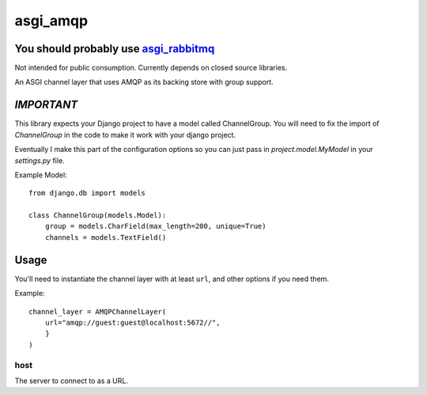 asgi_amqp
==========

You should probably use `asgi_rabbitmq <http://asgi-rabbitmq.readthedocs.io/en/latest/index.html>`_
----------

Not intended for public consumption. Currently depends on closed source libraries.

An ASGI channel layer that uses AMQP as its backing store with group support.

*IMPORTANT*
-----------

This library expects your Django project to have a model called ChannelGroup.
You will need to fix the import of `ChannelGroup` in the code to make it work
with your django project.

Eventually I make this part of the configuration options so you can just pass
in `project.model.MyModel` in your `settings.py` file.


Example Model::

    from django.db import models

    class ChannelGroup(models.Model):
        group = models.CharField(max_length=200, unique=True)
        channels = models.TextField()


Usage
-----

You'll need to instantiate the channel layer with at least ``url``,
and other options if you need them.

Example::

    channel_layer = AMQPChannelLayer(
        url="amqp://guest:guest@localhost:5672//",
        }
    )

host
~~~~

The server to connect to as a URL.


